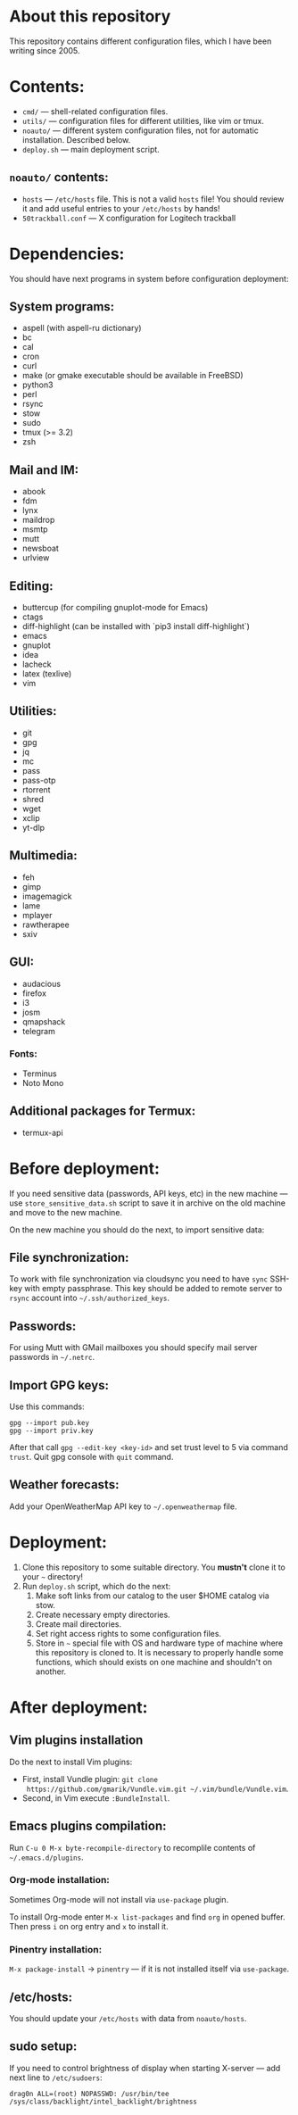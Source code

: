 * About this repository

This repository contains different configuration files, which I have been
writing since 2005.

* Contents:
- =cmd/= — shell-related configuration files.
- =utils/= — configuration files for different utilities, like vim or tmux.
- =noauto/= — different system configuration files, not for automatic
  installation. Described below.
- =deploy.sh= — main deployment script.

** =noauto/= contents:
- =hosts= — =/etc/hosts= file. This is not a valid =hosts= file! You should
  review it and add useful entries to your =/etc/hosts= by hands!
- =50trackball.conf= — X configuration for Logitech trackball

* Dependencies:
You should have next programs in system before configuration deployment:

** System programs:
- aspell (with aspell-ru dictionary)
- bc
- cal
- cron
- curl
- make (or gmake executable should be available in FreeBSD)
- python3
- perl
- rsync
- stow
- sudo
- tmux (>= 3.2)
- zsh

** Mail and IM:
- abook
- fdm
- lynx
- maildrop
- msmtp
- mutt
- newsboat
- urlview

** Editing:
- buttercup (for compiling gnuplot-mode for Emacs)
- ctags
- diff-highlight (can be installed with `pip3 install diff-highlight`)
- emacs
- gnuplot
- idea
- lacheck
- latex (texlive)
- vim

** Utilities:
- git
- gpg
- jq
- mc
- pass
- pass-otp
- rtorrent
- shred
- wget
- xclip
- yt-dlp

** Multimedia:
- feh
- gimp
- imagemagick
- lame
- mplayer
- rawtherapee
- sxiv

** GUI:
- audacious
- firefox
- i3
- josm
- qmapshack
- telegram
*** Fonts:
- Terminus
- Noto Mono

** Additional packages for Termux:
- termux-api

* Before deployment:
If you need sensitive data (passwords, API keys, etc) in the new machine — use
=store_sensitive_data.sh= script to save it in archive on the old machine and
move to the new machine.

On the new machine you should do the next, to import sensitive data:
** File synchronization:
To work with file synchronization via cloudsync you need to have =sync=
SSH-key with empty passphrase. This key should be added to remote server to
=rsync= account into =~/.ssh/authorized_keys=.

** Passwords:
For using Mutt with GMail mailboxes you should specify mail server passwords
in =~/.netrc=.

** Import GPG keys:
Use this commands:
#+BEGIN_EXAMPLE
gpg --import pub.key
gpg --import priv.key
#+END_EXAMPLE

After that call =gpg --edit-key <key-id>= and set trust level to 5 via command
=trust=. Quit gpg console with =quit= command.

** Weather forecasts:
Add your OpenWeatherMap API key to =~/.openweathermap= file.

* Deployment:
1. Clone this repository to some suitable directory. You *mustn't* clone it to
   your =~= directory!
2. Run =deploy.sh= script, which do the next:
   1) Make soft links from our catalog to the user $HOME catalog via stow.
   2) Create necessary empty directories.
   3) Create mail directories.
   4) Set right access rights to some configuration files.
   5) Store in =~= special file with OS and hardware type of machine where
      this repository is cloned to. It is necessary to properly handle some
      functions, which should exists on one machine and shouldn't on another.

* After deployment:
** Vim plugins installation
Do the next to install Vim plugins:
- First, install Vundle plugin: =git clone
  https://github.com/gmarik/Vundle.vim.git ~/.vim/bundle/Vundle.vim=.
- Second, in Vim execute =:BundleInstall=.
  
** Emacs plugins compilation:
Run =C-u 0 M-x byte-recompile-directory= to recomplile contents of
=~/.emacs.d/plugins=.
*** Org-mode installation:
Sometimes Org-mode will not install via =use-package= plugin.

To install Org-mode enter =M-x list-packages= and find =org= in opened
buffer. Then press =i= on org entry and =x= to install it.
*** Pinentry installation:
=M-x package-install= -> =pinentry= — if it is not installed itself via
=use-package=.

** /etc/hosts:
You should update your =/etc/hosts= with data from =noauto/hosts=.

** sudo setup:
If you need to control brightness of display when starting X-server — add next
line to =/etc/sudoers=:
#+BEGIN_EXAMPLE
drag0n ALL=(root) NOPASSWD: /usr/bin/tee /sys/class/backlight/intel_backlight/brightness
#+END_EXAMPLE

